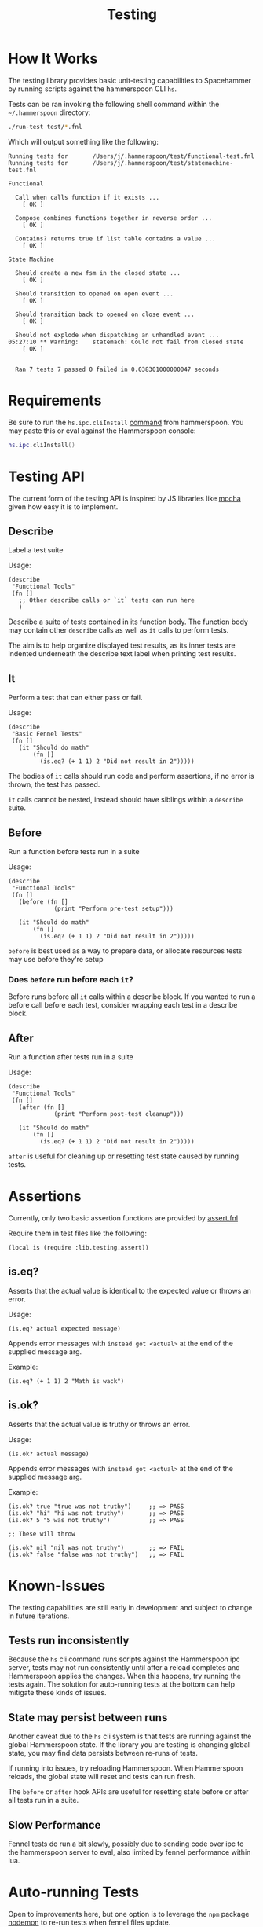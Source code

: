 #+title: Testing

* How It Works

The testing library provides basic unit-testing capabilities to Spacehammer by
running scripts against the hammerspoon CLI =hs=.

Tests can be ran invoking the following shell command within the =~/.hammerspoon= directory:

#+begin_src bash :dir ..
./run-test test/*.fnl
#+end_src

Which will output something like the following:

#+begin_example
Running tests for       /Users/j/.hammerspoon/test/functional-test.fnl
Running tests for       /Users/j/.hammerspoon/test/statemachine-test.fnl

Functional

  Call when calls function if it exists ...
    [ OK ]

  Compose combines functions together in reverse order ...
    [ OK ]

  Contains? returns true if list table contains a value ...
    [ OK ]

State Machine

  Should create a new fsm in the closed state ...
    [ OK ]

  Should transition to opened on open event ...
    [ OK ]

  Should transition back to opened on close event ...
    [ OK ]

  Should not explode when dispatching an unhandled event ...
05:27:10 ** Warning:    statemach: Could not fail from closed state
    [ OK ]


  Ran 7 tests 7 passed 0 failed in 0.038301000000047 seconds
#+end_example

* Requirements

Be sure to run the =hs.ipc.cliInstall= [[https://www.hammerspoon.org/docs/hs.ipc.html#cliInstall][command]] from hammerspoon. You may paste
this or eval against the Hammerspoon console:

#+begin_src lua
hs.ipc.cliInstall()
#+end_src

* Testing API

The current form of the testing API is inspired by JS libraries like [[https://mochajs.org/][mocha]] given
how easy it is to implement.

** Describe

Label a test suite

Usage:

#+begin_src fennel
(describe
 "Functional Tools"
 (fn []
   ;; Other describe calls or `it` tests can run here
   )
#+end_src

Describe a suite of tests contained in its function body. The function
body may contain other =describe= calls as well as =it= calls to perform tests.

The aim is to help organize displayed test results, as its inner tests
are indented underneath the describe text label when printing test results.

** It

Perform a test that can either pass or fail.

Usage:

#+begin_src fennel
(describe
 "Basic Fennel Tests"
 (fn []
   (it "Should do math"
       (fn []
         (is.eq? (+ 1 1) 2 "Did not result in 2")))))
#+end_src

The bodies of =it= calls should run code and perform assertions, if no
error is thrown, the test has passed.

=it= calls cannot be nested, instead should have siblings within a
=describe= suite.

** Before

Run a function before tests run in a suite

Usage:

#+begin_src fennel
(describe
 "Functional Tools"
 (fn []
   (before (fn []
             (print "Perform pre-test setup")))

   (it "Should do math"
       (fn []
         (is.eq? (+ 1 1) 2 "Did not result in 2")))))
#+end_src

=before= is best used as a way to prepare data, or allocate resources
tests may use before they're setup

*** Does =before= run before each =it=?

Before runs before all =it= calls within a describe block. If you wanted
to run a before call before each test, consider wrapping each test in
a describe block.

** After

Run a function after tests run in a suite

Usage:

#+begin_src fennel
(describe
 "Functional Tools"
 (fn []
   (after (fn []
             (print "Perform post-test cleanup")))

   (it "Should do math"
       (fn []
         (is.eq? (+ 1 1) 2 "Did not result in 2")))))
#+end_src

=after= is useful for cleaning up or resetting test state caused by
running tests.

* Assertions

Currently, only two basic assertion functions are provided by
[[../lib/testing/assert.fnl][assert.fnl]]

Require them in test files like the following:

#+begin_src fennel
(local is (require :lib.testing.assert))
#+end_src

** is.eq?

Asserts that the actual value is identical to the expected value or
throws an error.

Usage:

#+begin_src fennel
(is.eq? actual expected message)
#+end_src

Appends error messages with ~instead got <actual>~ at the end of the
supplied message arg.

Example:

#+begin_src fennel
(is.eq? (+ 1 1) 2 "Math is wack")
#+end_src

** is.ok?

Asserts that the actual value is truthy or throws an error.

Usage:

#+begin_src fennel
(is.ok? actual message)
#+end_src

Appends error messages with ~instead got <actual>~ at the end of the
supplied message arg.

Example:

#+begin_src fennel
(is.ok? true "true was not truthy")     ;; => PASS
(is.ok? "hi" "hi was not truthy")       ;; => PASS
(is.ok? 5 "5 was not truthy")           ;; => PASS

;; These will throw

(is.ok? nil "nil was not truthy")       ;; => FAIL
(is.ok? false "false was not truthy")   ;; => FAIL
#+end_src


* Known-Issues

The testing capabilities are still early in development and subject to change in
future iterations.

** Tests run inconsistently

Because the =hs= cli command runs scripts against the Hammerspoon ipc server,
tests may not run consistently until after a reload completes and Hammerspoon
applies the changes. When this happens, try running the tests again. The
solution for auto-running tests at the bottom can help mitigate these kinds of issues.

** State may persist between runs

Another caveat due to the =hs= cli system is that tests are running against the
global Hammerspoon state. If the library you are testing is changing
global state, you may find data persists between re-runs of tests.

If running into issues, try reloading Hammerspoon. When Hammerspoon
reloads, the global state will reset and tests can  run fresh.

The =before= or =after= hook APIs are useful for resetting state before or
after all tests run in a suite.

** Slow Performance

Fennel tests do run a bit slowly, possibly due to sending code over
ipc to the hammerspoon server to eval, also limited by fennel
performance within lua.

* Auto-running Tests

Open to improvements here, but one option is to leverage the =npm=
package [[https://www.npmjs.com/package/nodemon][nodemon]]  to re-run tests when fennel files update.

#+begin_src bash :results none
npx nodemon -e ".fnl" -x "./run-test" --delay 2 -- test/*.fnl
#+end_src

The delay is 2 seconds in that example, which gives Hammerspoon time to restart
the process. Adjust to what works best on your machine.

** Installation

Run the following command, will only work if Node is installed:

#+begin_src bash
npm install nodemon
#+end_src

* Todo List

- [ ] Consider replacing describe and it with =testing= and =is= macros
  inspired by Clojure testing. The =is= macro displays the failing code
  in addition to the evaluation result, where as currently assertions
  only show the evaluated values provided.

- [ ] Improve consistency when running tests to avoid IPC issues when
  tests run too early. Maybe polling in the run-test bash script?

- [ ] Reduce persisted state between tests. Perhaps try calling
  ~hs.reload()~ after tests run?

- [ ] Improve test performance
